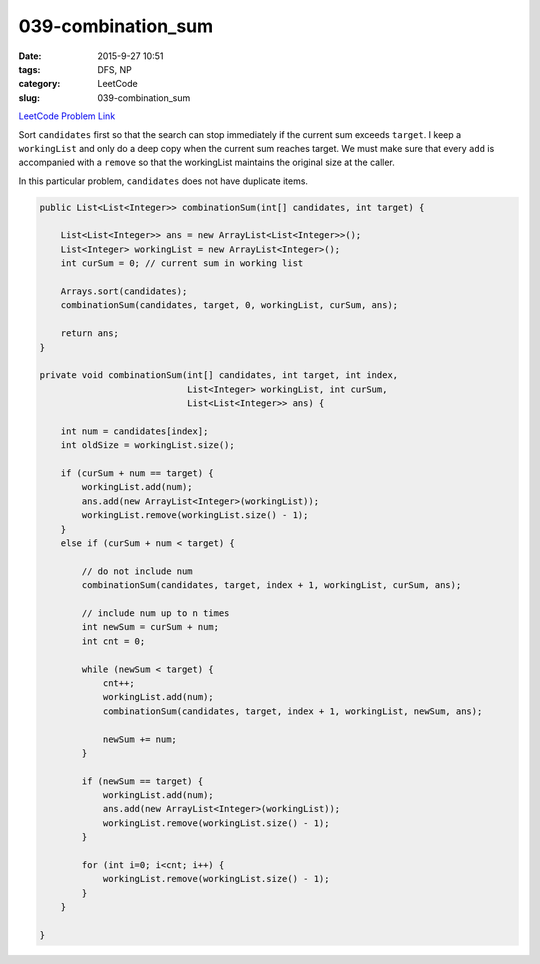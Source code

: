 039-combination_sum
###################

:date: 2015-9-27 10:51
:tags: DFS, NP
:category: LeetCode
:slug: 039-combination_sum

`LeetCode Problem Link <https://leetcode.com/problems/combination-sum/>`_

Sort ``candidates`` first so that the search can stop immediately if the current
sum exceeds ``target``. I keep a ``workingList`` and only do a deep copy
when the current sum reaches target. We must make sure that every ``add`` is accompanied
with a ``remove`` so that the workingList maintains the original size at the caller.

In this particular problem, ``candidates`` does not have duplicate items.

.. code-block:: java

    public List<List<Integer>> combinationSum(int[] candidates, int target) {

        List<List<Integer>> ans = new ArrayList<List<Integer>>();
        List<Integer> workingList = new ArrayList<Integer>();
        int curSum = 0; // current sum in working list

        Arrays.sort(candidates);
        combinationSum(candidates, target, 0, workingList, curSum, ans);

        return ans;
    }

    private void combinationSum(int[] candidates, int target, int index,
                                List<Integer> workingList, int curSum,
                                List<List<Integer>> ans) {

        int num = candidates[index];
        int oldSize = workingList.size();

        if (curSum + num == target) {
            workingList.add(num);
            ans.add(new ArrayList<Integer>(workingList));
            workingList.remove(workingList.size() - 1);
        }
        else if (curSum + num < target) {

            // do not include num
            combinationSum(candidates, target, index + 1, workingList, curSum, ans);

            // include num up to n times
            int newSum = curSum + num;
            int cnt = 0;

            while (newSum < target) {
                cnt++;
                workingList.add(num);
                combinationSum(candidates, target, index + 1, workingList, newSum, ans);

                newSum += num;
            }

            if (newSum == target) {
                workingList.add(num);
                ans.add(new ArrayList<Integer>(workingList));
                workingList.remove(workingList.size() - 1);
            }

            for (int i=0; i<cnt; i++) {
                workingList.remove(workingList.size() - 1);
            }
        }

    }

